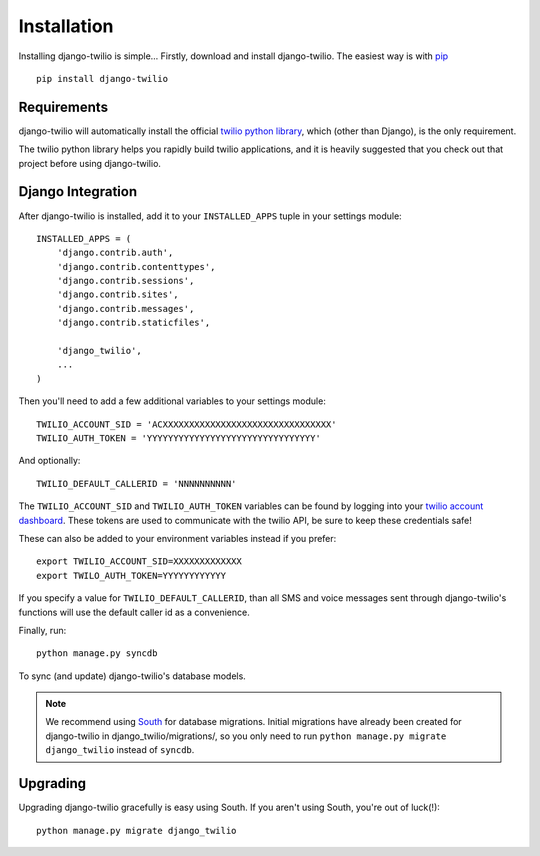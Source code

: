 Installation
============

Installing django-twilio is simple... Firstly, download and install
django-twilio. The easiest way is with `pip
<http://www.pip-installer.org/en/latest/>`_ ::

    pip install django-twilio


Requirements
------------

django-twilio will automatically install the official `twilio python library
<https://github.com/twilio/twilio-python>`_, which (other than Django), is the
only requirement.

The twilio python library helps you rapidly build twilio applications, and it
is heavily suggested that you check out that project before using
django-twilio.


Django Integration
------------------

After django-twilio is installed, add it to your ``INSTALLED_APPS`` tuple in
your settings module::

    INSTALLED_APPS = (
        'django.contrib.auth',
        'django.contrib.contenttypes',
        'django.contrib.sessions',
        'django.contrib.sites',
        'django.contrib.messages',
        'django.contrib.staticfiles',

        'django_twilio',
        ...
    )

Then you'll need to add a few additional variables to your settings module::

    TWILIO_ACCOUNT_SID = 'ACXXXXXXXXXXXXXXXXXXXXXXXXXXXXXXXX'
    TWILIO_AUTH_TOKEN = 'YYYYYYYYYYYYYYYYYYYYYYYYYYYYYYYY'

And optionally::

    TWILIO_DEFAULT_CALLERID = 'NNNNNNNNNN'

The ``TWILIO_ACCOUNT_SID`` and ``TWILIO_AUTH_TOKEN`` variables can be found by
logging into your `twilio account dashboard
<https://www.twilio.com/user/account>`_. These tokens are used to communicate
with the twilio API, be sure to keep these credentials safe!

These can also be added to your environment variables instead if you prefer::

    export TWILIO_ACCOUNT_SID=XXXXXXXXXXXXX
    export TWILO_AUTH_TOKEN=YYYYYYYYYYYY

If you specify a value for ``TWILIO_DEFAULT_CALLERID``, than all SMS and voice
messages sent through django-twilio's functions will use the default caller id
as a convenience.

Finally, run::

    python manage.py syncdb

To sync (and update) django-twilio's database models.

.. note::
    We recommend using `South <http://south.aeracode.org/docs/>`_ for database
    migrations. Initial migrations have already been created for django-twilio
    in django_twilio/migrations/, so you only need to run ``python manage.py
    migrate django_twilio`` instead of ``syncdb``.


Upgrading
---------

Upgrading django-twilio gracefully is easy using South. If you aren't using
South, you're out of luck(!)::

    python manage.py migrate django_twilio
